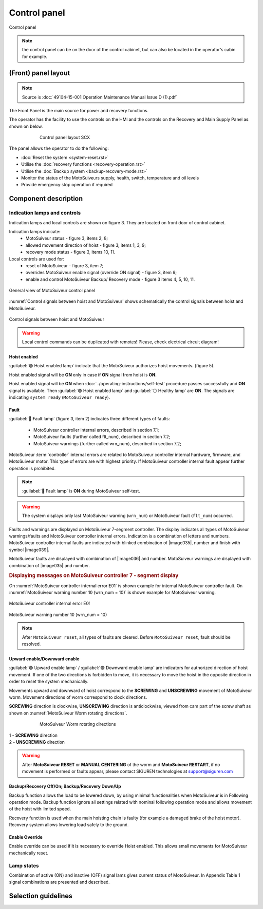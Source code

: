 
==============
Control panel
==============

.. _Control cabinet:
Control panel



.. note::
	the control panel can be on the door of the control cabinet, but can also be located in the operator's cabin for example.


(Front) panel layout
======================

.. note::
	Source is :doc:`49104-15-001 Operation  Maintenance Manual Issue D (1).pdf`

The Front Panel is the main source for power and recovery functions.

The operator has the facility to use the controls on the HMI and the controls on the Recovery and Main Supply Panel as shown on below.



.. _Control panel layout SCX:
.. figure:: ../_img/control-panel-03.png
	:align: center
	:figwidth: 600 px

	Control panel layout SCX

The panel allows the operator to do the following:

- :doc:`Reset the system <system-reset.rst>`
- Utilise the :doc:`recovery functions <recovery-operation.rst>`
- Utilise the :doc:`Backup system <backup-recovery-mode.rst>`
- Monitor the status of the MotoSuiveurs supply, health, switch, temperature and oil levels
- Provide emergency stop operation if required

Component description
======================

Indication lamps and controls
------------------------------

Indication lamps and local controls are shown on figure 3. They are located on front door of control cabinet. 

Indication lamps indicate:
	- MotoSuiveur status - figure 3, items 2, 8;
	- allowed movement direction of hoist - figure 3, items 1, 3, 9;
	- recovery mode status - figure 3, items 10, 11.
  
Local controls are used for:
	- reset of MotoSuiveur - figure 3, item 7;
	- overrides MotoSuiveur enable signal (override ON signal) - figure 3, item 6;
	- enable and control MotoSuiveur Backup/ Recovery mode - figure 3 items 4, 5, 10, 11.


.. _General view of MotoSuiveur control panel:
.. figure:: ../../_img/control-panel-02.png
	:align: center

	General view of MotoSuiveur control panel

.. _Control panel legend:
.. csv-table:: Control panel legend
   :file: ../../_tables/control-panel-legend.csv
   :delim: ;
   :header-rows: 1
   :widths: 10, 30, 20, 40
   :class: tight-table
   :align: center

:numref:`Control signals between hoist and MotoSuiveur` shows schematically the control signals between hoist and MotoSuiveur. 
 
.. _Control signals between hoist and MotoSuiveur:
.. figure:: ../../_img/controlSignals.png
	:align: center

	Control signals between hoist and MotoSuiveur

.. warning::
 	Local control commands can be duplicated with remotes!
	Please, check electrical circuit diagram!



Hoist enabled
^^^^^^^^^^^^^^

:guilabel:`🟢 Hoist enabled lamp` indicate that the MotoSuiveur authorizes hoist movements. (figure 5).

Hoist enabled signal will be **ON** only in case if **ON** signal from hoist is **ON**.

Hoist enabled signal will be **ON** when :doc:`../operating-instructions/self-test` procedure passes successfully and **ON** signal is available.
Then :guilabel:`🟢 Hoist enabled lamp` and :guilabel:`⚪ Healthy lamp` are **ON**. 
The signals are indicating ``system ready`` (``MotoSuiveur ready``).



Fault 
^^^^^^

:guilabel:`🔴 Fault lamp` (figure 3, item 2) indicates three different types of faults:

	- MotoSuiveur controller internal errors, described in section 7.1;
	- MotoSuiveur faults (further called flt_num), described in section 7.2;
	- MotoSuiveur warnings (further called wrn_num), described in section 7.2;

MotoSuiveur :term:`controller` internal errors are related to MotoSuiveur controller internal hardware, firmware, and MotoSuiveur motor. 
This type of errors are with highest priority. 
If MotoSuiveur controller internal fault appear further operation is prohibited.
	
.. note::	
 	:guilabel:`🔴 Fault lamp` is **ON** during MotoSuiveur self-test.

.. warning:: 
	The system displays only last MotoSuiveur warning (``wrn_num``) or MotoSuiveur fault (``flt_num``) occurred.

Faults and warnings are displayed on MotoSuiveur 7-segment controller. 
The display indicates all types of MotoSuiveur warnings/faults and MotoSuiveur controller internal errors. 
Indication is a combination of letters and numbers.
MotoSuiveur controller internal faults are indicated with blinked combination of |image035|, number and finish with symbol |image039|.

MotoSuiveur faults are displayed with combination of |image036| and number. 
MotoSuiveur warnings are displayed with combination of |image035| and number. 

.. rubric:: Displaying messages on MotoSuiveur controller 7 - segment display

On :numref:`MotoSuiveur controller internal error E01` is shown example for internal MotoSuiveur controller fault. 
On :numref:`MotoSuiveur warning number 10 (wrn_num = 10)` is shown example for MotoSuiveur warning.

.. _MotoSuiveur controller internal error E01:
.. figure:: ../../_img/MotoSuiveurcontrollerInternalErrorE01.png
	:align: center

	MotoSuiveur controller internal error E01 

.. _MotoSuiveur warning number 10 (wrn_num = 10):
.. figure:: ../../_img/MotoSuiveurwarningNumber10.png
	:align: center

	MotoSuiveur warning number 10 (wrn_num = 10) 

.. note::		
 	After ``MotoSuiveur reset``, all types of faults are cleared. Before ``MotoSuiveur reset``, fault should be resolved.


Upward enable/Downward enable 
^^^^^^^^^^^^^^^^^^^^^^^^^^^^^

:guilabel:`🟢 Upward enable lamp` / :guilabel:`🟢 Downward enable lamp` are indicators for authorized direction of hoist movement. 
If one of the two directions is forbidden to move, it is necessary to move the hoist 
in the opposite direction in order to reset the system mechanically.

Movements upward and downward of hoist correspond to the **SCREWING** and **UNSCREWING** movement of MotoSuiveur worm. 
Movement directions of worm correspond to clock directions. 

**SCREWING** direction is clockwise, **UNSCREWING** direction is anticlockwise, viewed from cam part of the screw shaft as shown 
on :numref:`MotoSuiveur Worm rotating directions`.
 
.. _MotoSuiveur Worm rotating directions:
.. figure:: ../../_img/MotoSuiveurwormrotatingDirections.png
	:figwidth: 600 px
	:align: center

	MotoSuiveur Worm rotating directions 

.. line-block::
	1 - **SCREWING** direction
	2 - **UNSCREWING** direction

.. warning::
 	After **MotoSuiveur RESET** or **MANUAL CENTERING** of the worm and **MotoSuiveur RESTART**, 
	if no movement is performed or faults appear, 
	please contact SIGUREN technologies at support@siguren.com


Backup/Recovery Off/On; Backup/Recovery Down/Up
^^^^^^^^^^^^^^^^^^^^^^^^^^^^^^^^^^^^^^^^^^^^^^^^^^

Backup function allows the load to be lowered down, by using minimal functionalities when MotoSuiveur is in Following operation mode. 
Backup function ignore all settings related with nominal following operation mode and allows movement of the hoist with limited speed.

Recovery function is used when the main hoisting chain is faulty (for example a damaged brake of the hoist motor). 
Recovery system allows lowering load safely to the ground.

Enable Override
^^^^^^^^^^^^^^^^

Enable override can be used if it is necessary to override Hoist enabled. This allows 
small movements for MotoSuiveur mechanically reset.

Lamp states
-------------

Combination of active (ON) and inactive (OFF) signal lams gives current status of MotoSuiveur. 
In Appendix Table 1 signal combinations are presented and described.


Selection guidelines
======================